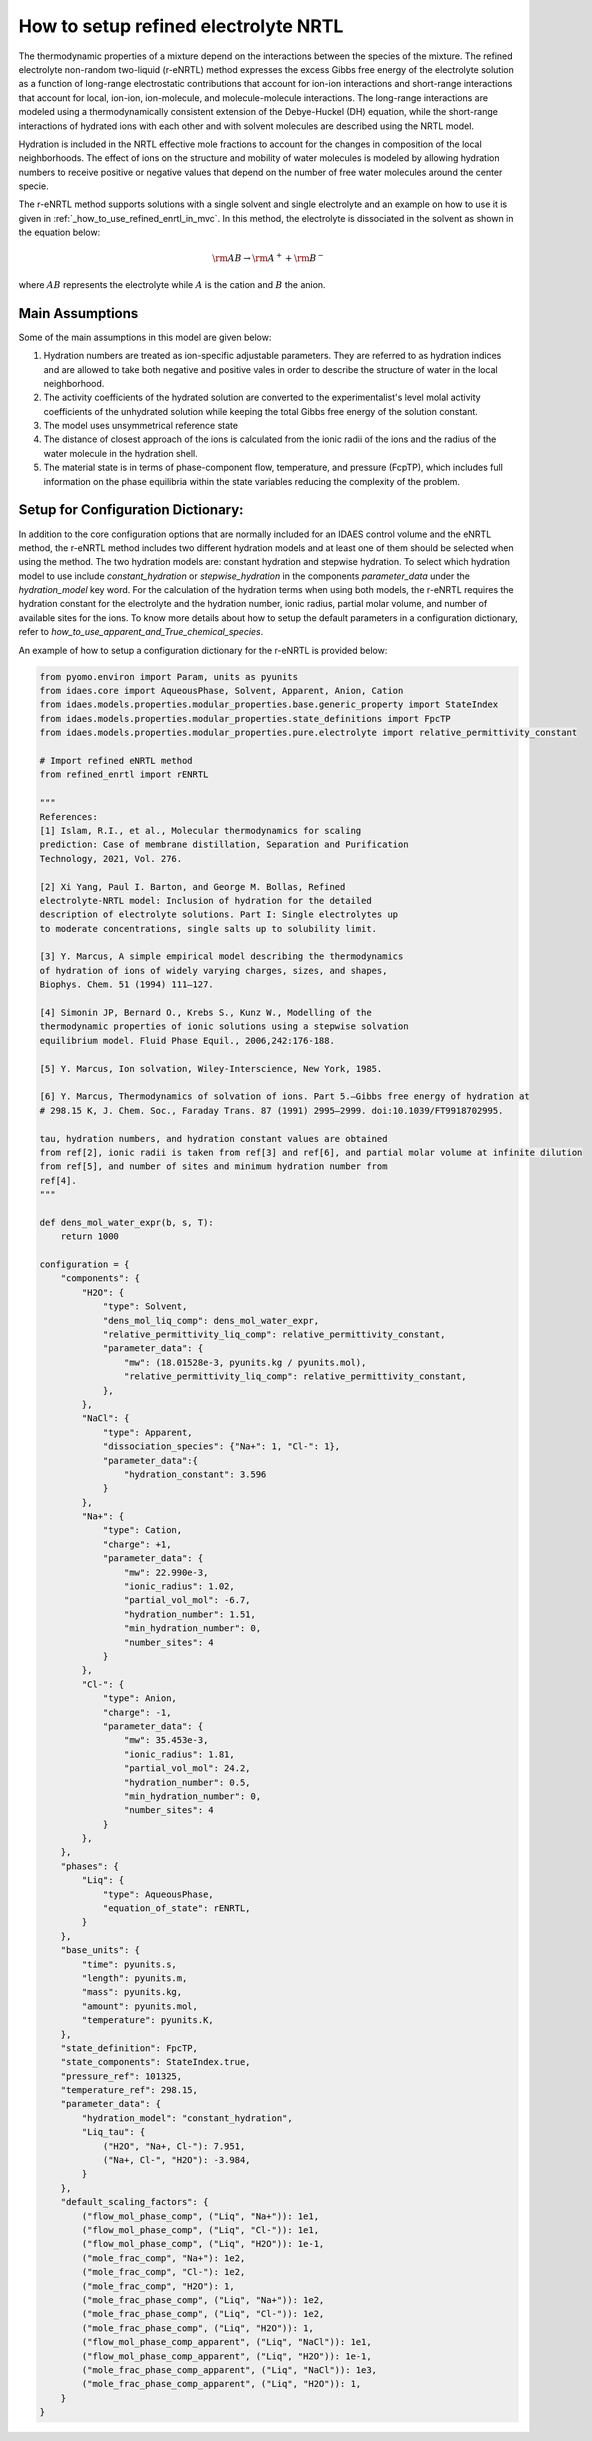 .. _how_to_setup_refined_enrtl:

How to setup refined electrolyte NRTL
=====================================

The thermodynamic properties of a mixture depend on the interactions between the species of the mixture. The refined electrolyte non-random two-liquid (r-eNRTL) method expresses the excess Gibbs free energy of the electrolyte solution as a function of long-range electrostatic contributions that account for ion-ion interactions and short-range interactions that account for local, ion-ion, ion-molecule, and molecule-molecule interactions. The long-range interactions are modeled using a thermodynamically consistent extension of the Debye-Huckel (DH) equation, while the short-range interactions of hydrated ions with each other and with solvent molecules are described using the NRTL model.

Hydration is included in the NRTL effective mole fractions to account for the changes in composition of the local neighborhoods. The effect of ions on the structure and mobility of water molecules is modeled by allowing hydration numbers to receive positive or negative values that depend on the number of free water molecules around the center specie. 

The r-eNRTL method supports solutions with a single solvent and single electrolyte and an example on how to use it is given in :ref:`_how_to_use_refined_enrtl_in_mvc`. In this method, the electrolyte is dissociated in the solvent as shown in the equation below:

.. math:: \rm AB \rightarrow \rm A^{+} + \rm B^{-} 

where :math:`AB` represents the electrolyte while :math:`A` is the cation and :math:`B` the anion.


Main Assumptions
^^^^^^^^^^^^^^^^
Some of the main assumptions in this model are given below:

1. Hydration numbers are treated as ion-specific adjustable parameters. They are referred to as hydration indices and are allowed to take both negative and positive vales in order to describe the structure of water in the local neighborhood.

2. The activity coefficients of the hydrated solution are converted to the experimentalist's level molal activity coefficients of the unhydrated solution while keeping the total Gibbs free energy of the solution constant.

3. The model uses unsymmetrical reference state

4. The distance of closest approach of the ions is calculated from the ionic radii of the ions and the radius of the water molecule in the hydration shell.

5. The material state is in terms of phase-component flow, temperature, and pressure (FcpTP), which includes full information on the phase equilibria within the state variables reducing the complexity of the problem.
   

Setup for Configuration Dictionary:
^^^^^^^^^^^^^^^^^^^^^^^^^^^^^^^^
In addition to the core configuration options that are normally included for an IDAES control volume and the eNRTL method, the r-eNRTL method includes two different hydration models and at least one of them should be selected when using the method. The two hydration models are: constant hydration and stepwise hydration. To select which hydration model to use include `constant_hydration` or `stepwise_hydration` in the components `parameter_data` under the `hydration_model` key word. For the calculation of the hydration terms when using both models, the r-eNRTL requires the hydration constant for the electrolyte and the hydration number, ionic radius, partial molar volume, and number of available sites for the ions. To know more details about how to setup the default parameters in a configuration dictionary, refer to `how_to_use_apparent_and_True_chemical_species`.

An example of how to setup a configuration dictionary for the r-eNRTL is provided below:

.. code-block::

    from pyomo.environ import Param, units as pyunits
    from idaes.core import AqueousPhase, Solvent, Apparent, Anion, Cation
    from idaes.models.properties.modular_properties.base.generic_property import StateIndex
    from idaes.models.properties.modular_properties.state_definitions import FpcTP
    from idaes.models.properties.modular_properties.pure.electrolyte import relative_permittivity_constant

    # Import refined eNRTL method
    from refined_enrtl import rENRTL

    """
    References:
    [1] Islam, R.I., et al., Molecular thermodynamics for scaling
    prediction: Case of membrane distillation, Separation and Purification
    Technology, 2021, Vol. 276.

    [2] Xi Yang, Paul I. Barton, and George M. Bollas, Refined
    electrolyte-NRTL model: Inclusion of hydration for the detailed
    description of electrolyte solutions. Part I: Single electrolytes up
    to moderate concentrations, single salts up to solubility limit.

    [3] Y. Marcus, A simple empirical model describing the thermodynamics
    of hydration of ions of widely varying charges, sizes, and shapes,
    Biophys. Chem. 51 (1994) 111–127.

    [4] Simonin JP, Bernard O., Krebs S., Kunz W., Modelling of the
    thermodynamic properties of ionic solutions using a stepwise solvation
    equilibrium model. Fluid Phase Equil., 2006,242:176-188.

    [5] Y. Marcus, Ion solvation, Wiley-Interscience, New York, 1985.

    [6] Y. Marcus, Thermodynamics of solvation of ions. Part 5.—Gibbs free energy of hydration at
    # 298.15 K, J. Chem. Soc., Faraday Trans. 87 (1991) 2995–2999. doi:10.1039/FT9918702995.

    tau, hydration numbers, and hydration constant values are obtained
    from ref[2], ionic radii is taken from ref[3] and ref[6], and partial molar volume at infinite dilution
    from ref[5], and number of sites and minimum hydration number from
    ref[4].
    """

    def dens_mol_water_expr(b, s, T):
        return 1000

    configuration = {
        "components": {
            "H2O": {
                "type": Solvent,
                "dens_mol_liq_comp": dens_mol_water_expr,
                "relative_permittivity_liq_comp": relative_permittivity_constant,
                "parameter_data": {
                    "mw": (18.01528e-3, pyunits.kg / pyunits.mol),
                    "relative_permittivity_liq_comp": relative_permittivity_constant,
                },
            },
            "NaCl": {
                "type": Apparent,
                "dissociation_species": {"Na+": 1, "Cl-": 1},
                "parameter_data":{
                    "hydration_constant": 3.596
                }
            },
            "Na+": {
                "type": Cation,
                "charge": +1,
                "parameter_data": {
                    "mw": 22.990e-3,
                    "ionic_radius": 1.02,
                    "partial_vol_mol": -6.7,
		    "hydration_number": 1.51,
		    "min_hydration_number": 0,
		    "number_sites": 4
                }
            },
            "Cl-": {
                "type": Anion,
                "charge": -1,
                "parameter_data": {
                    "mw": 35.453e-3,
                    "ionic_radius": 1.81,
                    "partial_vol_mol": 24.2,
		    "hydration_number": 0.5,
		    "min_hydration_number": 0,
		    "number_sites": 4
                }
            },
        },
        "phases": {
            "Liq": {
                "type": AqueousPhase,
                "equation_of_state": rENRTL,
            }
        },
        "base_units": {
            "time": pyunits.s,
            "length": pyunits.m,
            "mass": pyunits.kg,
            "amount": pyunits.mol,
            "temperature": pyunits.K,
        },
        "state_definition": FpcTP,
        "state_components": StateIndex.true,
        "pressure_ref": 101325,
        "temperature_ref": 298.15,
        "parameter_data": {
	    "hydration_model": "constant_hydration",
            "Liq_tau": {
                ("H2O", "Na+, Cl-"): 7.951, 
                ("Na+, Cl-", "H2O"): -3.984,
            }
        },
        "default_scaling_factors": {
            ("flow_mol_phase_comp", ("Liq", "Na+")): 1e1,
            ("flow_mol_phase_comp", ("Liq", "Cl-")): 1e1,
            ("flow_mol_phase_comp", ("Liq", "H2O")): 1e-1,
            ("mole_frac_comp", "Na+"): 1e2,
            ("mole_frac_comp", "Cl-"): 1e2,
            ("mole_frac_comp", "H2O"): 1,
            ("mole_frac_phase_comp", ("Liq", "Na+")): 1e2,
            ("mole_frac_phase_comp", ("Liq", "Cl-")): 1e2,
            ("mole_frac_phase_comp", ("Liq", "H2O")): 1,
            ("flow_mol_phase_comp_apparent", ("Liq", "NaCl")): 1e1,
            ("flow_mol_phase_comp_apparent", ("Liq", "H2O")): 1e-1,
            ("mole_frac_phase_comp_apparent", ("Liq", "NaCl")): 1e3,
            ("mole_frac_phase_comp_apparent", ("Liq", "H2O")): 1,
        }
    }
